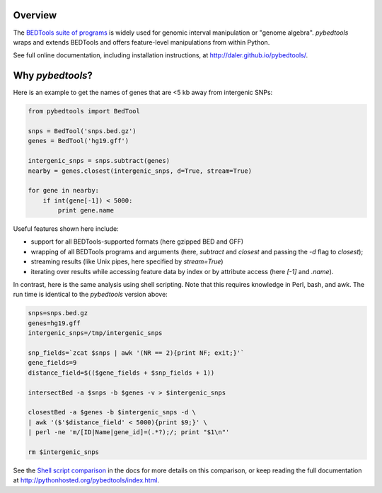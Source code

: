 Overview
--------

.. image:: https://travis-ci.org/daler/pybedtools.png?branch=master
    :target: https://travis-ci.org/daler/pybedtools

.. image:: https://badge.fury.io/py/pybedtools.svg
    :target: http://badge.fury.io/py/pybedtools


The `BEDTools suite of programs <http://bedtools.readthedocs.org/>`_ is widely
used for genomic interval manipulation or "genome algebra".  `pybedtools` wraps
and extends BEDTools and offers feature-level manipulations from within
Python.

See full online documentation, including installation instructions, at
http://daler.github.io/pybedtools/.

Why `pybedtools`?
-----------------

Here is an example to get the names of genes that are <5 kb away from
intergenic SNPs:

.. code-block:: python

    from pybedtools import BedTool

    snps = BedTool('snps.bed.gz')
    genes = BedTool('hg19.gff')

    intergenic_snps = snps.subtract(genes)
    nearby = genes.closest(intergenic_snps, d=True, stream=True)

    for gene in nearby:
        if int(gene[-1]) < 5000:
            print gene.name

Useful features shown here include:

* support for all BEDTools-supported formats (here gzipped BED and GFF)
* wrapping of all BEDTools programs and arguments (here, `subtract` and `closest` and passing
  the `-d` flag to `closest`);
* streaming results (like Unix pipes, here specified by `stream=True`)
* iterating over results while accessing feature data by index or by attribute
  access (here `[-1]` and `.name`).

In contrast, here is the same analysis using shell scripting.  Note that this
requires knowledge in Perl, bash, and awk.  The run time is identical to the
`pybedtools` version above:

.. code-block:: bash

    snps=snps.bed.gz
    genes=hg19.gff
    intergenic_snps=/tmp/intergenic_snps

    snp_fields=`zcat $snps | awk '(NR == 2){print NF; exit;}'`
    gene_fields=9
    distance_field=$(($gene_fields + $snp_fields + 1))

    intersectBed -a $snps -b $genes -v > $intergenic_snps

    closestBed -a $genes -b $intergenic_snps -d \
    | awk '($'$distance_field' < 5000){print $9;}' \
    | perl -ne 'm/[ID|Name|gene_id]=(.*?);/; print "$1\n"'

    rm $intergenic_snps

See the `Shell script comparison <http://pythonhosted.org/pybedtools/sh-comparison.html>`_ in the docs
for more details on this comparison, or keep reading the full documentation at
http://pythonhosted.org/pybedtools/index.html.


